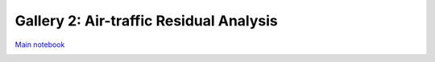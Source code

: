 Gallery 2: Air-traffic Residual Analysis
""""""""""""""""""""""""""""""""""""""""
`Main notebook <http://takwatanabe.me/airtraffic/regressing_out_weekday_effect.html>`__



.. raw:: html

    <iframe id="igraph" scrolling="no" style="border:none;" seamless="seamless" src="https://plot.ly/~takanori/1555.embed?link=false&logo=false" height="525px" width="100%"></iframe>

.. raw:: html

    <iframe id="igraph" scrolling="no" style="border:none;" seamless="seamless" src="https://plot.ly/~takanori/1799.embed?link=false&logo=false&share_key=BF0DMZva3xxQFcxM1MYjnb" height="525px" width="100%"></iframe>

.. raw:: html

    <iframe id="igraph" scrolling="no" style="border:none;" seamless="seamless" src="https://plot.ly/~takanori/1805.embed?link=false&logo=false&share_key=miNWMfcO2toDdFhYS4UWJf" height="525px" width="100%"></iframe>


.. raw:: html

    <iframe id="igraph" scrolling="no" style="border:none;" seamless="seamless" src="https://plot.ly/~takanori/1977.embed?link=false&logo=false&share_key=KDoSJE8poT6uSxXfAyG10q" height="525px" width="100%"></iframe>

.. raw:: html

    <iframe id="igraph" scrolling="no" style="border:none;" seamless="seamless" src="https://plot.ly/~takanori/1981.embed?link=false&logo=false&share_key=K7P4DF9fjWBAj8eQZCr1qK" height="525px" width="100%"></iframe>

.. raw:: html

    <iframe id="igraph" scrolling="no" style="border:none;" seamless="seamless" src="https://plot.ly/~takanori/1811.embed?link=false&logo=false&share_key=Id7ybFN2fZfkCXnhxvsiYT" height="525px" width="100%"></iframe>

.. raw:: html

    <iframe id="igraph" scrolling="no" style="border:none;" seamless="seamless" src="https://plot.ly/~takanori/1813.embed?link=false&logo=false&share_key=ki26T9goZ2Vdx43NnU8qZb" height="525px" width="100%"></iframe>


.. raw:: html

    <iframe id="igraph" scrolling="no" style="border:none;" seamless="seamless" src="https://plot.ly/~takanori/1819.embed?link=false&logo=false&share_key=vlfcxJfo1KSoFHHsIQsNn0" height="525px" width="100%"></iframe>


.. raw:: html

    <iframe id="igraph" scrolling="no" style="border:none;" seamless="seamless" src="https://plot.ly/~takanori/1821.embed?link=false&logo=false&share_key=pCiPLG6CDNgpQf2zpWx6LO" height="525px" width="100%"></iframe>

.. raw:: html

    <iframe id="igraph" scrolling="no" style="border:none;" seamless="seamless" src="https://plot.ly/~takanori/1983.embed?link=false&logo=false&share_key=utFoPyapR3lTdweq3PzOid" height="525px" width="100%"></iframe>







.. raw:: html

    <iframe id="igraph" scrolling="no" style="border:none;" seamless="seamless" src="https://plot.ly/~takanori/1985.embed?link=false&logo=false&share_key=0kSCOfNtl1qxa3OznhUuVc" height="525px" width="100%"></iframe>







.. raw:: html

    <iframe id="igraph" scrolling="no" style="border:none;" seamless="seamless" src="https://plot.ly/~takanori/1823.embed?link=false&logo=false&share_key=NC65bD2dR9ZTSbfCPCUtts" height="525px" width="100%"></iframe>


.. image:: /_static/img/regressing_out_weekday_effect_39_1.png
    :scale: 100%

.. image:: /_static/img/regressing_out_weekday_effect_40_1.png
    :scale: 100%



